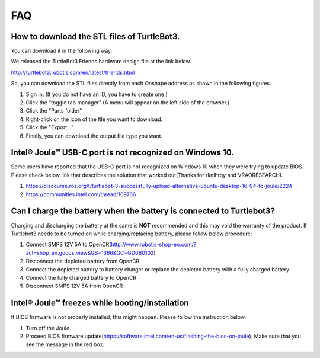 .. _chapter_faq:

FAQ
===

**How to download the STL files of TurtleBot3.**
-------------------------------------------------

You can download it in the following way.

We released the TurtleBot3 Friends hardware design file at the link below.

http://turtlebot3.robotis.com/en/latest/friends.html

So, you can download the STL files directly from each Onshape address as shown in the following figures.

1. Sign in. (If you do not have an ID, you have to create one.)
2. Click the "toggle tab manager" (A menu will appear on the left side of the browser.)
3. Click the "Parts folder"
4. Right-click on the icon of the file you want to download.
5. Click the "Export..."
6. Finally, you can download the output file type you want.

.. image:: _static/faq/download_the_stl_files_01.png

.. image:: _static/faq/download_the_stl_files_02.png


**Intel® Joule™ USB-C port is not recognized on Windows 10.**
--------------------------------------------------------------

Some users have reported that the USB-C port is not recognized on Windows 10 when they were trying to update BIOS.
Please check below link that describes the solution that worked out(Thanks for rknlhrqy and VRAORESEARCH).

1. https://discourse.ros.org/t/turtlebot-3-successfully-upload-alternative-ubuntu-desktop-16-04-to-joule/2224
2. https://communities.intel.com/thread/109766


**Can I charge the battery when the battery is connected to Turtlebot3?**
--------------------------------------------------------------------------

Charging and discharging the battery at the same is **NOT** recommended and this may void the warranty of the product. If Turtlebot3 needs to be turned on while charging/replacing battery, please follow below procedure:

1. Connect SMPS 12V 5A to OpenCR(http://www.robotis-shop-en.com/?act=shop_en.goods_view&GS=1366&GC=GD0B0102)
2. Disconnect the depleted battery from OpenCR
3. Connect the depleted battery to battery charger or replace the depleted battery with a fully charged battery
4. Connect the fully charged battery to OpenCR
5. Disconnect SMPS 12V 5A from OpenCR

**Intel® Joule™ freezes while booting/installation**
----------------------------------------------------

If BIOS firmware is not properly installed, this might happen. Please follow the instruction below.

1. Turn off the Joule.
2. Proceed BIOS firmware update(https://software.intel.com/en-us/flashing-the-bios-on-joule). Make sure that you see the message in the red box.

.. image:: _static/faq/nvstorage.png
